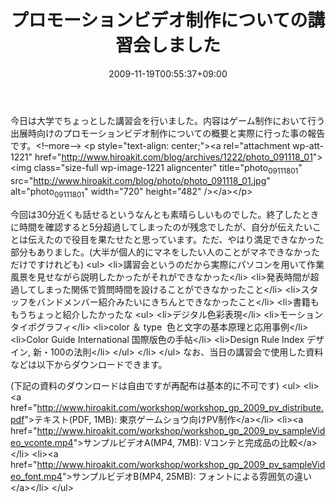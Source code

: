 #+TITLE: プロモーションビデオ制作についての講習会しました
#+DATE: 2009-11-19T00:55:37+09:00
#+DRAFT: false
#+TAGS: 過去記事インポート

今日は大学でちょっとした講習会を行いました。内容はゲーム制作において行う出展時向けのプロモーションビデオ制作についての概要と実際に行った事の報告です。<!--more-->
<p style="text-align: center;"><a rel="attachment wp-att-1221" href="http://www.hiroakit.com/blog/archives/1222/photo_091118_01"><img class="size-full wp-image-1221 aligncenter" title="photo_091118_01" src="http://www.hiroakit.com/blog/photo/photo_091118_01.jpg" alt="photo_091118_01" width="720" height="482" /></a></p>

今回は30分近くも話せるというなんとも素晴らしいものでした。終了したときに時間を確認すると5分超過してしまったのが残念でしたが、自分が伝えたいことは伝えたので役目を果たせたと思っています。ただ、やはり満足できなかった部分もありました。(大半が個人的にマネをしたい人のことがマネできなかっただけですけれども)
<ul>
	<li>講習会というのだから実際にパソコンを用いて作業風景を見せながら説明したかったがそれができなかった</li>
	<li>発表時間が超過してしまった関係で質問時間を設けることができなかったこと</li>
	<li>スタッフをバンドメンバー紹介みたいにきちんとできなかったこと</li>
	<li>書籍ももうちょっと紹介したかったな
<ul>
	<li>デジタル色彩表現</li>
	<li>モーションタイポグラフィ</li>
	<li>color ＆ type  色と文字の基本原理と応用事例</li>
	<li>Color Guide International 国際版色の手帖</li>
	<li>Design Rule Index デザイン, 新・100の法則</li>
</ul>
</li>
</ul>
なお、当日の講習会で使用した資料などは以下からダウンロードできます。

(下記の資料のダウンロードは自由ですが再配布は基本的に不可です)
<ul>
	<li><a href="http://www.hiroakit.com/workshop/workshop_gp_2009_pv_distribute.pdf">テキスト(PDF, 1MB): 東京ゲームショウ向けPV制作</a></li>
	<li><a href="http://www.hiroakit.com/workshop/workshop_gp_2009_pv_sampleVideo_vconte.mp4">サンプルビデオA(MP4, 7MB): Vコンテと完成品の比較</a></li>
	<li><a href="http://www.hiroakit.com/workshop/workshop_gp_2009_pv_sampleVideo_font.mp4">サンプルビデオB(MP4, 25MB): フォントによる雰囲気の違い</a></li>
</ul>
